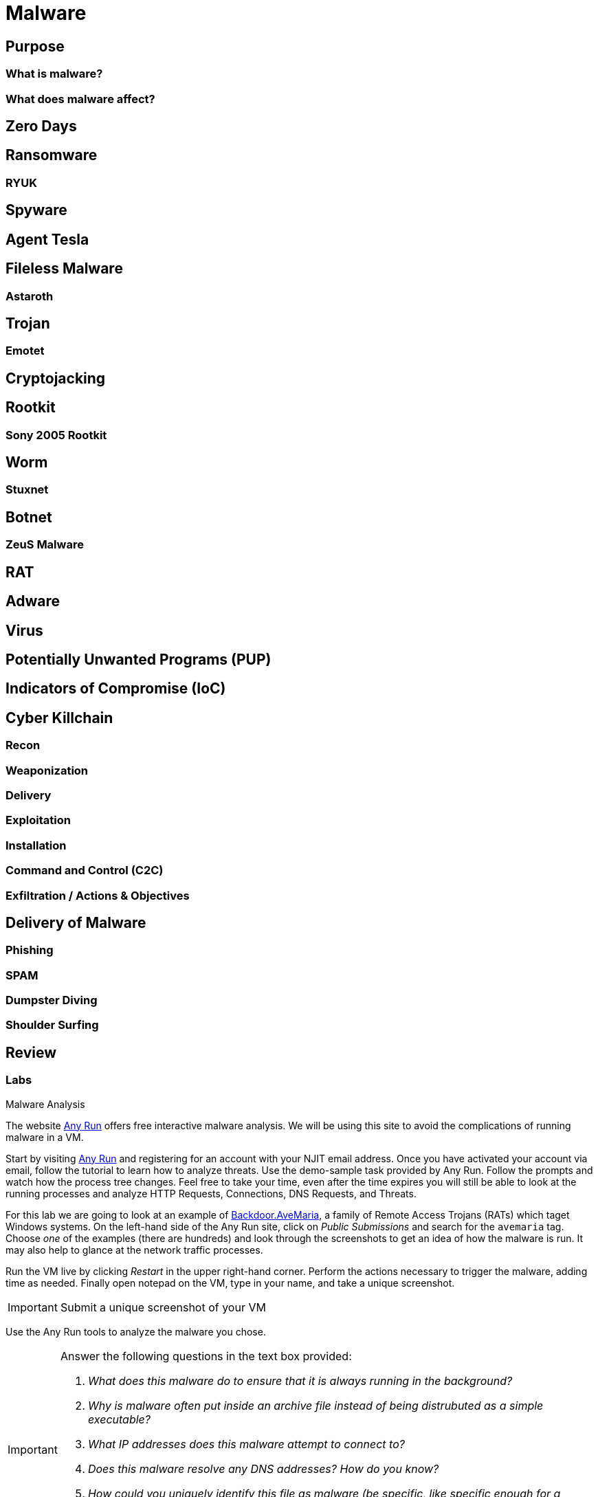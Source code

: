 = Malware

== Purpose

=== What is malware?

=== What does malware affect?

== Zero Days

== Ransomware

=== RYUK

== Spyware

== Agent Tesla

== Fileless Malware

=== Astaroth

== Trojan

=== Emotet

== Cryptojacking

== Rootkit

=== Sony 2005 Rootkit

== Worm

=== Stuxnet

== Botnet

=== ZeuS Malware

== RAT

== Adware

== Virus

== Potentially Unwanted Programs (PUP)

== Indicators of Compromise (IoC)

== Cyber Killchain

=== Recon

=== Weaponization

=== Delivery

=== Exploitation

=== Installation

=== Command and Control (C2C)

=== Exfiltration / Actions & Objectives

== Delivery of Malware

=== Phishing

=== SPAM

=== Dumpster Diving

=== Shoulder Surfing

== Review

=== Labs

.Malware Analysis
[lab]
--

The website https://any.run[Any Run] offers free interactive malware analysis.
We will be using this site to avoid the complications of running malware in a VM.

Start by visiting https://any.run[Any Run] and registering for an account with your NJIT email address.
Once you have activated your account via email, follow the tutorial to learn how to analyze threats.
Use the demo-sample task provided by Any Run.
Follow the prompts and watch how the process tree changes.
Feel free to take your time, even after the time expires you will still be able to look at the running processes and analyze HTTP Requests, Connections, DNS Requests, and Threats.

For this lab we are going to look at an example of https://blog.malwarebytes.com/detections/backdoor-avemaria/[Backdoor.AveMaria], a family of Remote Access Trojans (RATs) which taget Windows systems.
On the left-hand side of the Any Run site, click on _Public Submissions_ and search for the `avemaria` tag.
Choose _one_ of the examples (there are hundreds) and look through the screenshots to get an idea of how the malware is run.
It may also help to glance at the network traffic processes.

Run the VM live by clicking _Restart_ in the upper right-hand corner.
Perform the actions necessary to trigger the malware, adding time as needed.
Finally open notepad on the VM, type in your name, and take a unique screenshot.

[IMPORTANT.deliverable]
====
Submit a unique screenshot of your VM
====

Use the Any Run tools to analyze the malware you chose.

[IMPORTANT.deliverable]
====
Answer the following questions in the text box provided:

[qanda]
What does this malware do to ensure that it is always running in the background?::
    {empty}
Why is malware often put inside an archive file instead of being distrubuted as a simple executable?::
    {empty}
What IP addresses does this malware attempt to connect to?::
    {empty}
Does this malware resolve any DNS addresses? How do you know?::
    {empty}
How could you uniquely identify this file as malware (be specific, like specific enough for a malware scanner to find it)?::
    {empty}
What are IoCs and what are the IoCs for this malware?::
    {empty}

====
--

=== Questions

[qanda]
Why might an APT choose to use fileless malware as opposed to malware that runs from a file on a machine?::
    {empty}
What is an IoC? Give an example.::
    {empty}
What is phishing? What are the five types of phishing? Give an example of each type.::
    {empty}
